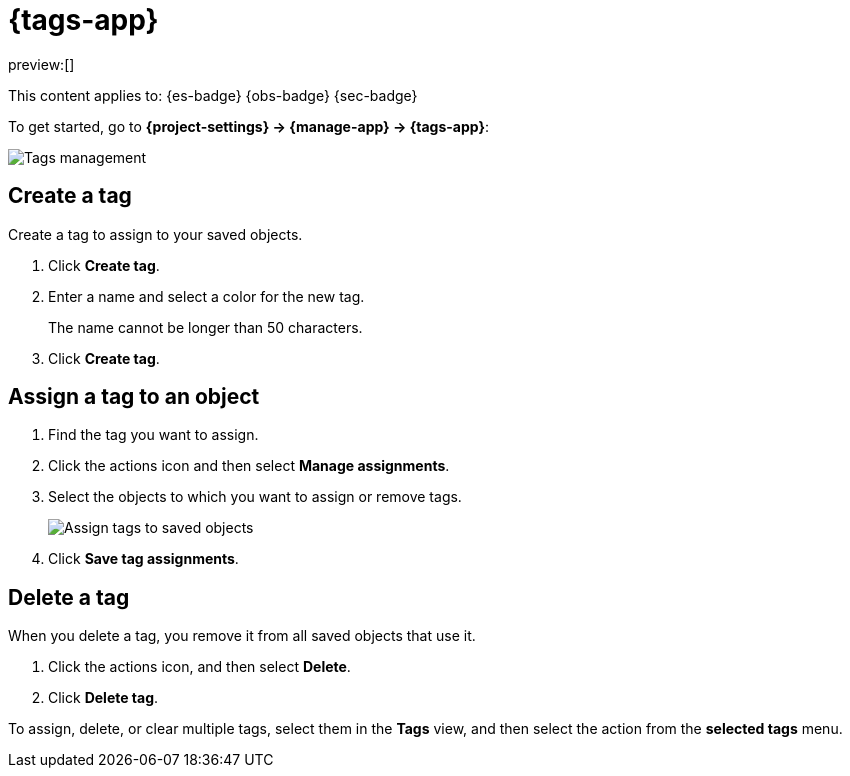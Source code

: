 [[tags]]
= {tags-app}

// :description: Use tags to categorize your saved objects, then filter for related objects based on shared tags.
// :keywords: serverless, Elasticsearch, Observability, Security

preview:[]

This content applies to: {es-badge} {obs-badge} {sec-badge}

To get started, go to **{project-settings} → {manage-app} → {tags-app}**:

[role="screenshot"]
image::images/tag-management.png[Tags management]

////
/*
TBD: What are the serverless RBAC requirements?
## Required permissions

To create tags, you must meet the minimum requirements.

* Access to **Tags** requires the `Tag Management` Kibana privilege. To add the privilege, open the main menu,
  and then click **Management → Custom Roles**.

* The `read` privilege allows you to assign tags to the saved objects for which you have write permission.
* The `write` privilege enables you to create, edit, and delete tags.

<DocCallOut title="Note">
Having the `Tag Management` {kib} privilege is not required to
view tags assigned on objects you have `read` access to, or to filter objects by tags
from the global search.
</DocCallOut>
*/
////

[discrete]
[[tags-create-a-tag]]
== Create a tag

Create a tag to assign to your saved objects.

. Click **Create tag**.
. Enter a name and select a color for the new tag.
+
The name cannot be longer than 50 characters.
. Click **Create tag**.

[discrete]
[[tags-assign-a-tag-to-an-object]]
== Assign a tag to an object

////
/*
TBD: Do these RBAC requirements exist in serverless?
To assign and remove tags, you must have `write` permission on the objects to which you assign the tags.
*/
////

. Find the tag you want to assign.
. Click the actions icon and then select **Manage assignments**.
. Select the objects to which you want to assign or remove tags.
+
[role="screenshot"]
image::images/tag-assignment.png[Assign tags to saved objects]
. Click **Save tag assignments**.

[discrete]
[[tags-delete-a-tag]]
== Delete a tag

When you delete a tag, you remove it from all saved objects that use it.

. Click the actions icon, and then select **Delete**.
. Click **Delete tag**.

To assign, delete, or clear multiple tags, select them in the **Tags** view, and then select the action from the **selected tags** menu.
